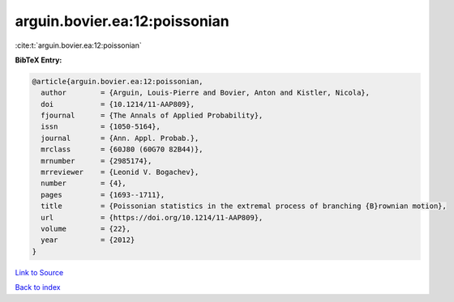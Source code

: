 arguin.bovier.ea:12:poissonian
==============================

:cite:t:`arguin.bovier.ea:12:poissonian`

**BibTeX Entry:**

.. code-block:: bibtex

   @article{arguin.bovier.ea:12:poissonian,
     author        = {Arguin, Louis-Pierre and Bovier, Anton and Kistler, Nicola},
     doi           = {10.1214/11-AAP809},
     fjournal      = {The Annals of Applied Probability},
     issn          = {1050-5164},
     journal       = {Ann. Appl. Probab.},
     mrclass       = {60J80 (60G70 82B44)},
     mrnumber      = {2985174},
     mrreviewer    = {Leonid V. Bogachev},
     number        = {4},
     pages         = {1693--1711},
     title         = {Poissonian statistics in the extremal process of branching {B}rownian motion},
     url           = {https://doi.org/10.1214/11-AAP809},
     volume        = {22},
     year          = {2012}
   }

`Link to Source <https://doi.org/10.1214/11-AAP809},>`_


`Back to index <../By-Cite-Keys.html>`_
